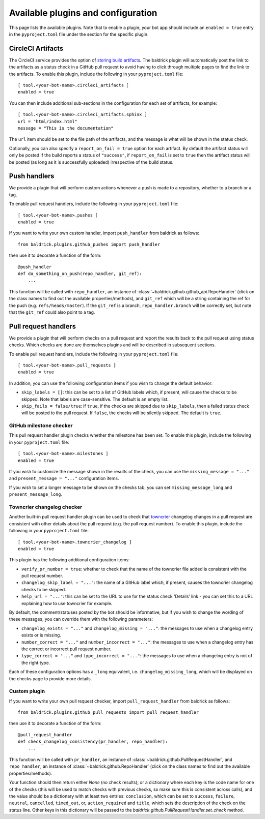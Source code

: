 Available plugins and configuration
===================================

This page lists the available plugins. Note that to enable a plugin, your bot
app should include an ``enabled = true`` entry in the ``pyproject.toml`` file
under the section for the specific plugin.

CircleCI Artifacts
------------------

The CircleCI service provides the option of `storing build artifacts
<https://circleci.com/docs/2.0/artifacts/>`_. The baldrick plugin will
automatically post the link to the artifacts as a status check in a GitHub pull
request to avoid having to click through multiple pages to find the link to the
artifacts. To enable this plugin, include the following in your
``pyproject.toml`` file::

    [ tool.<your-bot-name>.circleci_artifacts ]
    enabled = true

You can then include additional sub-sections in the configuration for each
set of artifacts, for example::

    [ tool.<your-bot-name>.circleci_artifacts.sphinx ]
    url = "html/index.html"
    message = "This is the documentation"

The ``url`` item should be set to the file path of the artifacts, and the
message is what will be shown in the status check.

Optionally, you can also specify a ``report_on_fail = true`` option for each artifact.
By default the artifact status will only be posted if the build reports a status
of ``"success"``, if ``report_on_fail`` is set to ``true`` then the artifact
status will be posted (as long as it is successfully uploaded) irrespective of
the build status.

Push handlers
-------------

We provide a plugin that will perform custom actions whenever a push is made to
a repository, whether to a branch or a tag.

To enable pull request handlers, include the following in your
``pyproject.toml`` file::

    [ tool.<your-bot-name>.pushes ]
    enabled = true

If you want to write your own custom handler, import
``push_handler`` from baldrick as follows::

    from baldrick.plugins.github_pushes import push_handler

then use it to decorate a function of the form::

    @push_handler
    def do_something_on_push(repo_handler, git_ref):
        ...

This function will be called with ``repo_handler``, an instance of
:class:`~baldrick.github.github_api.RepoHandler` (click on
the class names to find out the available properties/methods), and ``git_ref``
which will be a string containing the ref for the push (e.g.
``refs/heads/master``). If the ``git_ref`` is a branch, ``repo_handler.branch``
will be correctly set, but note that the ``git_ref`` could also point to a tag.

Pull request handlers
---------------------

We provide a plugin that will perform checks on a pull request and report the
results back to the pull request using status checks. Which checks are done are
themselves plugins and will be described in subsequent sections.

To enable pull request handlers, include the following in your
``pyproject.toml`` file::

    [ tool.<your-bot-name>.pull_requests ]
    enabled = true

In addition, you can use the following configuration items if you wish to change
the default behavior:

* ``skip_labels = []``: this can be set to a list of GitHub labels which, if
  present, will cause the checks to be skipped. Note that labels are
  case-sensitive. The default is an empty list.

* ``skip_fails = false/true``: if ``true``, if the checks are skipped due to
  ``skip_labels``, then a failed status check will be posted to the pull request.
  If ``false``, the checks will be silently skipped. The default is ``true``.

GitHub milestone checker
^^^^^^^^^^^^^^^^^^^^^^^^

This pull request handler plugin checks whether the milestone has been
set. To enable this plugin, include the following in your ``pyproject.toml``
file::

    [ tool.<your-bot-name>.milestones ]
    enabled = true

If you wish to customize the message shown in the results of the check, you can
use the ``missing_message = "..."`` and ``present_message = "..."`` configuration
items.

If you wish to set a longer message to be shown on the checks tab, you can set
``missing_message_long`` and ``present_message_long``.

Towncrier changelog checker
^^^^^^^^^^^^^^^^^^^^^^^^^^^

Another built-in pull request handler plugin can be used to check that
`towncrier <https://github.com/hawkowl/towncrier>`_ changelog changes in a pull
request are consistent with other details about the pull request (e.g. the pull
request number). To enable this plugin, include the following in your
``pyproject.toml`` file::

    [ tool.<your-bot-name>.towncrier_changelog ]
    enabled = true

This plugin has the following additional configuration items:

* ``verify_pr_number = true``: whether to check that the name of the towncrier
  file added is consistent with the pull request number.

* ``changelog_skip_label = "..."``: the name of a GitHub label which, if present,
  causes the towncrier changelog checks to be skipped.

* ``help_url = "..."``: this can be set to the URL to use for the status check
  'Details' link - you can set this to a URL explaining how to use towncrier
  for example.

By default, the comment/statuses posted by the bot should be informative, but
if you wish to change the wording of these messages, you can override them with
the following parameters:

* ``changelog_exists = "..."`` and ``changelog_missing = "..."``: the messages
  to use when a changelog entry exists or is missing.

* ``number_correct = "..."`` and ``number_incorrect = "..."``: the messages
  to use when a changelog entry has the correct or incorrect pull request number.

* ``type_correct = "..."`` and ``type_incorrect = "..."``: the messages
  to use when a changelog entry is not of the right type.

Each of these configuration options has a ``_long`` equivalent, i.e.
``changelog_missing_long``, which will be displayed on the checks page to
provide more details.

Custom plugin
^^^^^^^^^^^^^

If you want to write your own pull request checker, import
``pull_request_handler`` from baldrick as follows::

    from baldrick.plugins.github_pull_requests import pull_request_handler

then use it to decorate a function of the form::

    @pull_request_handler
    def check_changelog_consistency(pr_handler, repo_handler):
        ...

This function will be called with ``pr_handler``, an instance of
:class:`~baldrick.github.PullRequestHandler`, and ``repo_handler``,
an instance of :class:`~baldrick.github.RepoHandler` (click on
the class names to find out the available properties/methods).

Your function should then return either `None` (no check results), or
a dictionary where each key is the code name for one of the checks (this will
be used to match checks with previous checks, so make sure this is consistent
across calls), and the value should be a dictionary with at least two entries:
``conclusion``, which can be set to ``success``, ``failure``, ``neutral``,
``cancelled``, ``timed_out``, or, ``action_required`` and ``title``, which sets
the description of the check on the status line. Other keys in this dictionary
will be passed to the `baldrick.github.PullRequestHandler.set_check` method.
